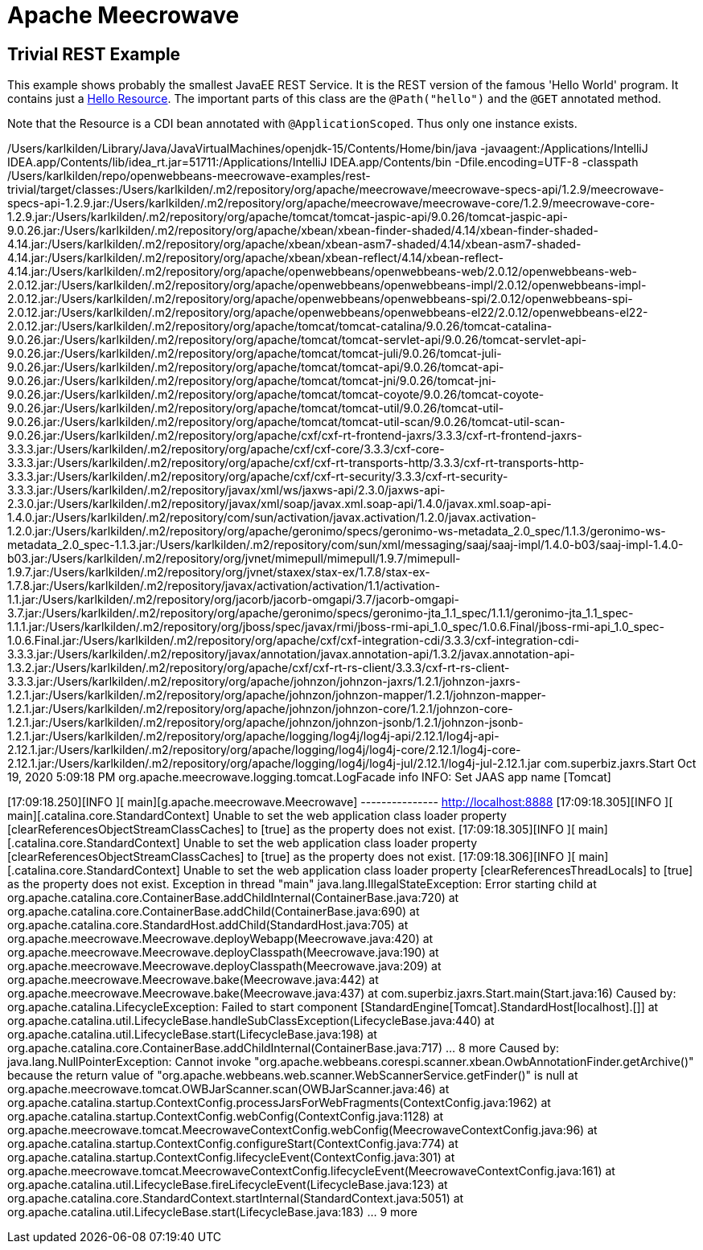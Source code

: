 = Apache Meecrowave

== Trivial REST Example

This example shows probably the smallest JavaEE REST Service.
It is the REST version of the famous 'Hello World' program.
It contains just a link:src/main/java/com/superbiz/jaxrs/HelloEndpoint.java[Hello Resource].
The important parts of this class are the `@Path("hello")` and the `@GET` annotated method.

Note that the Resource is a CDI bean annotated with `@ApplicationScoped`.
Thus only one instance exists.


/Users/karlkilden/Library/Java/JavaVirtualMachines/openjdk-15/Contents/Home/bin/java -javaagent:/Applications/IntelliJ IDEA.app/Contents/lib/idea_rt.jar=51711:/Applications/IntelliJ IDEA.app/Contents/bin -Dfile.encoding=UTF-8 -classpath /Users/karlkilden/repo/openwebbeans-meecrowave-examples/rest-trivial/target/classes:/Users/karlkilden/.m2/repository/org/apache/meecrowave/meecrowave-specs-api/1.2.9/meecrowave-specs-api-1.2.9.jar:/Users/karlkilden/.m2/repository/org/apache/meecrowave/meecrowave-core/1.2.9/meecrowave-core-1.2.9.jar:/Users/karlkilden/.m2/repository/org/apache/tomcat/tomcat-jaspic-api/9.0.26/tomcat-jaspic-api-9.0.26.jar:/Users/karlkilden/.m2/repository/org/apache/xbean/xbean-finder-shaded/4.14/xbean-finder-shaded-4.14.jar:/Users/karlkilden/.m2/repository/org/apache/xbean/xbean-asm7-shaded/4.14/xbean-asm7-shaded-4.14.jar:/Users/karlkilden/.m2/repository/org/apache/xbean/xbean-reflect/4.14/xbean-reflect-4.14.jar:/Users/karlkilden/.m2/repository/org/apache/openwebbeans/openwebbeans-web/2.0.12/openwebbeans-web-2.0.12.jar:/Users/karlkilden/.m2/repository/org/apache/openwebbeans/openwebbeans-impl/2.0.12/openwebbeans-impl-2.0.12.jar:/Users/karlkilden/.m2/repository/org/apache/openwebbeans/openwebbeans-spi/2.0.12/openwebbeans-spi-2.0.12.jar:/Users/karlkilden/.m2/repository/org/apache/openwebbeans/openwebbeans-el22/2.0.12/openwebbeans-el22-2.0.12.jar:/Users/karlkilden/.m2/repository/org/apache/tomcat/tomcat-catalina/9.0.26/tomcat-catalina-9.0.26.jar:/Users/karlkilden/.m2/repository/org/apache/tomcat/tomcat-servlet-api/9.0.26/tomcat-servlet-api-9.0.26.jar:/Users/karlkilden/.m2/repository/org/apache/tomcat/tomcat-juli/9.0.26/tomcat-juli-9.0.26.jar:/Users/karlkilden/.m2/repository/org/apache/tomcat/tomcat-api/9.0.26/tomcat-api-9.0.26.jar:/Users/karlkilden/.m2/repository/org/apache/tomcat/tomcat-jni/9.0.26/tomcat-jni-9.0.26.jar:/Users/karlkilden/.m2/repository/org/apache/tomcat/tomcat-coyote/9.0.26/tomcat-coyote-9.0.26.jar:/Users/karlkilden/.m2/repository/org/apache/tomcat/tomcat-util/9.0.26/tomcat-util-9.0.26.jar:/Users/karlkilden/.m2/repository/org/apache/tomcat/tomcat-util-scan/9.0.26/tomcat-util-scan-9.0.26.jar:/Users/karlkilden/.m2/repository/org/apache/cxf/cxf-rt-frontend-jaxrs/3.3.3/cxf-rt-frontend-jaxrs-3.3.3.jar:/Users/karlkilden/.m2/repository/org/apache/cxf/cxf-core/3.3.3/cxf-core-3.3.3.jar:/Users/karlkilden/.m2/repository/org/apache/cxf/cxf-rt-transports-http/3.3.3/cxf-rt-transports-http-3.3.3.jar:/Users/karlkilden/.m2/repository/org/apache/cxf/cxf-rt-security/3.3.3/cxf-rt-security-3.3.3.jar:/Users/karlkilden/.m2/repository/javax/xml/ws/jaxws-api/2.3.0/jaxws-api-2.3.0.jar:/Users/karlkilden/.m2/repository/javax/xml/soap/javax.xml.soap-api/1.4.0/javax.xml.soap-api-1.4.0.jar:/Users/karlkilden/.m2/repository/com/sun/activation/javax.activation/1.2.0/javax.activation-1.2.0.jar:/Users/karlkilden/.m2/repository/org/apache/geronimo/specs/geronimo-ws-metadata_2.0_spec/1.1.3/geronimo-ws-metadata_2.0_spec-1.1.3.jar:/Users/karlkilden/.m2/repository/com/sun/xml/messaging/saaj/saaj-impl/1.4.0-b03/saaj-impl-1.4.0-b03.jar:/Users/karlkilden/.m2/repository/org/jvnet/mimepull/mimepull/1.9.7/mimepull-1.9.7.jar:/Users/karlkilden/.m2/repository/org/jvnet/staxex/stax-ex/1.7.8/stax-ex-1.7.8.jar:/Users/karlkilden/.m2/repository/javax/activation/activation/1.1/activation-1.1.jar:/Users/karlkilden/.m2/repository/org/jacorb/jacorb-omgapi/3.7/jacorb-omgapi-3.7.jar:/Users/karlkilden/.m2/repository/org/apache/geronimo/specs/geronimo-jta_1.1_spec/1.1.1/geronimo-jta_1.1_spec-1.1.1.jar:/Users/karlkilden/.m2/repository/org/jboss/spec/javax/rmi/jboss-rmi-api_1.0_spec/1.0.6.Final/jboss-rmi-api_1.0_spec-1.0.6.Final.jar:/Users/karlkilden/.m2/repository/org/apache/cxf/cxf-integration-cdi/3.3.3/cxf-integration-cdi-3.3.3.jar:/Users/karlkilden/.m2/repository/javax/annotation/javax.annotation-api/1.3.2/javax.annotation-api-1.3.2.jar:/Users/karlkilden/.m2/repository/org/apache/cxf/cxf-rt-rs-client/3.3.3/cxf-rt-rs-client-3.3.3.jar:/Users/karlkilden/.m2/repository/org/apache/johnzon/johnzon-jaxrs/1.2.1/johnzon-jaxrs-1.2.1.jar:/Users/karlkilden/.m2/repository/org/apache/johnzon/johnzon-mapper/1.2.1/johnzon-mapper-1.2.1.jar:/Users/karlkilden/.m2/repository/org/apache/johnzon/johnzon-core/1.2.1/johnzon-core-1.2.1.jar:/Users/karlkilden/.m2/repository/org/apache/johnzon/johnzon-jsonb/1.2.1/johnzon-jsonb-1.2.1.jar:/Users/karlkilden/.m2/repository/org/apache/logging/log4j/log4j-api/2.12.1/log4j-api-2.12.1.jar:/Users/karlkilden/.m2/repository/org/apache/logging/log4j/log4j-core/2.12.1/log4j-core-2.12.1.jar:/Users/karlkilden/.m2/repository/org/apache/logging/log4j/log4j-jul/2.12.1/log4j-jul-2.12.1.jar com.superbiz.jaxrs.Start
Oct 19, 2020 5:09:18 PM org.apache.meecrowave.logging.tomcat.LogFacade info
INFO: Set JAAS app name [Tomcat]
[17:09:18.220][INFO ][           main][oyote.http11.Http11NioProtocol] Initializing ProtocolHandler ["http-nio-8888"]
[17:09:18.237][INFO ][           main][.catalina.core.StandardService] Starting service [Tomcat]
[17:09:18.237][INFO ][           main][e.catalina.core.StandardEngine] Starting Servlet engine: [Apache Tomcat/9.0.26]
[17:09:18.243][INFO ][           main][oyote.http11.Http11NioProtocol] Starting ProtocolHandler ["http-nio-8888"]
[17:09:18.250][INFO ][           main][g.apache.meecrowave.Meecrowave] --------------- http://localhost:8888
[17:09:18.305][INFO ][           main][.catalina.core.StandardContext] Unable to set the web application class loader property [clearReferencesObjectStreamClassCaches] to [true] as the property does not exist.
[17:09:18.305][INFO ][           main][.catalina.core.StandardContext] Unable to set the web application class loader property [clearReferencesObjectStreamClassCaches] to [true] as the property does not exist.
[17:09:18.306][INFO ][           main][.catalina.core.StandardContext] Unable to set the web application class loader property [clearReferencesThreadLocals] to [true] as the property does not exist.
Exception in thread "main" java.lang.IllegalStateException: Error starting child
	at org.apache.catalina.core.ContainerBase.addChildInternal(ContainerBase.java:720)
	at org.apache.catalina.core.ContainerBase.addChild(ContainerBase.java:690)
	at org.apache.catalina.core.StandardHost.addChild(StandardHost.java:705)
	at org.apache.meecrowave.Meecrowave.deployWebapp(Meecrowave.java:420)
	at org.apache.meecrowave.Meecrowave.deployClasspath(Meecrowave.java:190)
	at org.apache.meecrowave.Meecrowave.deployClasspath(Meecrowave.java:209)
	at org.apache.meecrowave.Meecrowave.bake(Meecrowave.java:442)
	at org.apache.meecrowave.Meecrowave.bake(Meecrowave.java:437)
	at com.superbiz.jaxrs.Start.main(Start.java:16)
Caused by: org.apache.catalina.LifecycleException: Failed to start component [StandardEngine[Tomcat].StandardHost[localhost].[]]
	at org.apache.catalina.util.LifecycleBase.handleSubClassException(LifecycleBase.java:440)
	at org.apache.catalina.util.LifecycleBase.start(LifecycleBase.java:198)
	at org.apache.catalina.core.ContainerBase.addChildInternal(ContainerBase.java:717)
	... 8 more
Caused by: java.lang.NullPointerException: Cannot invoke "org.apache.webbeans.corespi.scanner.xbean.OwbAnnotationFinder.getArchive()" because the return value of "org.apache.webbeans.web.scanner.WebScannerService.getFinder()" is null
	at org.apache.meecrowave.tomcat.OWBJarScanner.scan(OWBJarScanner.java:46)
	at org.apache.catalina.startup.ContextConfig.processJarsForWebFragments(ContextConfig.java:1962)
	at org.apache.catalina.startup.ContextConfig.webConfig(ContextConfig.java:1128)
	at org.apache.meecrowave.tomcat.MeecrowaveContextConfig.webConfig(MeecrowaveContextConfig.java:96)
	at org.apache.catalina.startup.ContextConfig.configureStart(ContextConfig.java:774)
	at org.apache.catalina.startup.ContextConfig.lifecycleEvent(ContextConfig.java:301)
	at org.apache.meecrowave.tomcat.MeecrowaveContextConfig.lifecycleEvent(MeecrowaveContextConfig.java:161)
	at org.apache.catalina.util.LifecycleBase.fireLifecycleEvent(LifecycleBase.java:123)
	at org.apache.catalina.core.StandardContext.startInternal(StandardContext.java:5051)
	at org.apache.catalina.util.LifecycleBase.start(LifecycleBase.java:183)
	... 9 more

